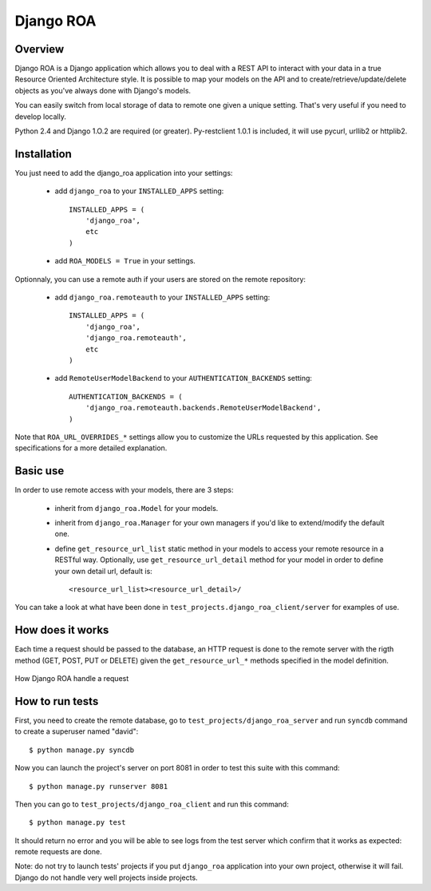 ==========
Django ROA
==========

Overview
========

Django ROA is a Django application which allows you to deal with a REST API to
interact with your data in a true Resource Oriented Architecture style. It is
possible to map your models on the API and to create/retrieve/update/delete
objects as you've always done with Django's models.

You can easily switch from local storage of data to remote one given a unique
setting. That's very useful if you need to develop locally.

Python 2.4 and Django 1.O.2 are required (or greater).
Py-restclient 1.0.1 is included, it will use pycurl, urllib2 or httplib2.


Installation
============

You just need to add the django_roa application into your settings:

    * add ``django_roa`` to your ``INSTALLED_APPS`` setting::
      
        INSTALLED_APPS = (
            'django_roa',
            etc
        )
    
    * add ``ROA_MODELS = True`` in your settings.

Optionnaly, you can use a remote auth if your users are stored on the remote
repository:

    * add ``django_roa.remoteauth`` to your ``INSTALLED_APPS`` setting::
      
        INSTALLED_APPS = (
            'django_roa',
            'django_roa.remoteauth',
            etc
        )
    
    * add ``RemoteUserModelBackend`` to your ``AUTHENTICATION_BACKENDS``
      setting::
      
        AUTHENTICATION_BACKENDS = (
            'django_roa.remoteauth.backends.RemoteUserModelBackend',
        )

Note that ``ROA_URL_OVERRIDES_*`` settings allow you to customize the URLs
requested by this application. See specifications for a more detailed
explanation.


Basic use
=========

In order to use remote access with your models, there are 3 steps:

    * inherit from ``django_roa.Model`` for your models.
    * inherit from ``django_roa.Manager`` for your own managers if you'd like
      to extend/modify the default one.
    * define ``get_resource_url_list`` static method in your models to access 
      your remote resource in a RESTful way. Optionally, use 
      ``get_resource_url_detail`` method for your model in order to define 
      your own detail url, default is::
      
          <resource_url_list><resource_url_detail>/

You can take a look at what have been done in 
``test_projects.django_roa_client/server`` for examples of use.


How does it works
=================

Each time a request should be passed to the database, an HTTP request is done
to the remote server with the rigth method (GET, POST, PUT or DELETE) given
the ``get_resource_url_*`` methods specified in the model definition.

.. figure:: django-roa-diagram.png
    :align: center

    How Django ROA handle a request


How to run tests
================

First, you need to create the remote database, go to
``test_projects/django_roa_server`` and run ``syncdb`` command to create a 
superuser named "david"::

    $ python manage.py syncdb

Now you can launch the project's server on port 8081 in order to test this 
suite with this command::

    $ python manage.py runserver 8081

Then you can go to ``test_projects/django_roa_client`` and run this command::

    $ python manage.py test

It should return no error and you will be able to see logs from the test
server which confirm that it works as expected: remote requests are done.

Note: do not try to launch tests' projects if you put ``django_roa`` 
application into your own project, otherwise it will fail. Django do not 
handle very well projects inside projects.
